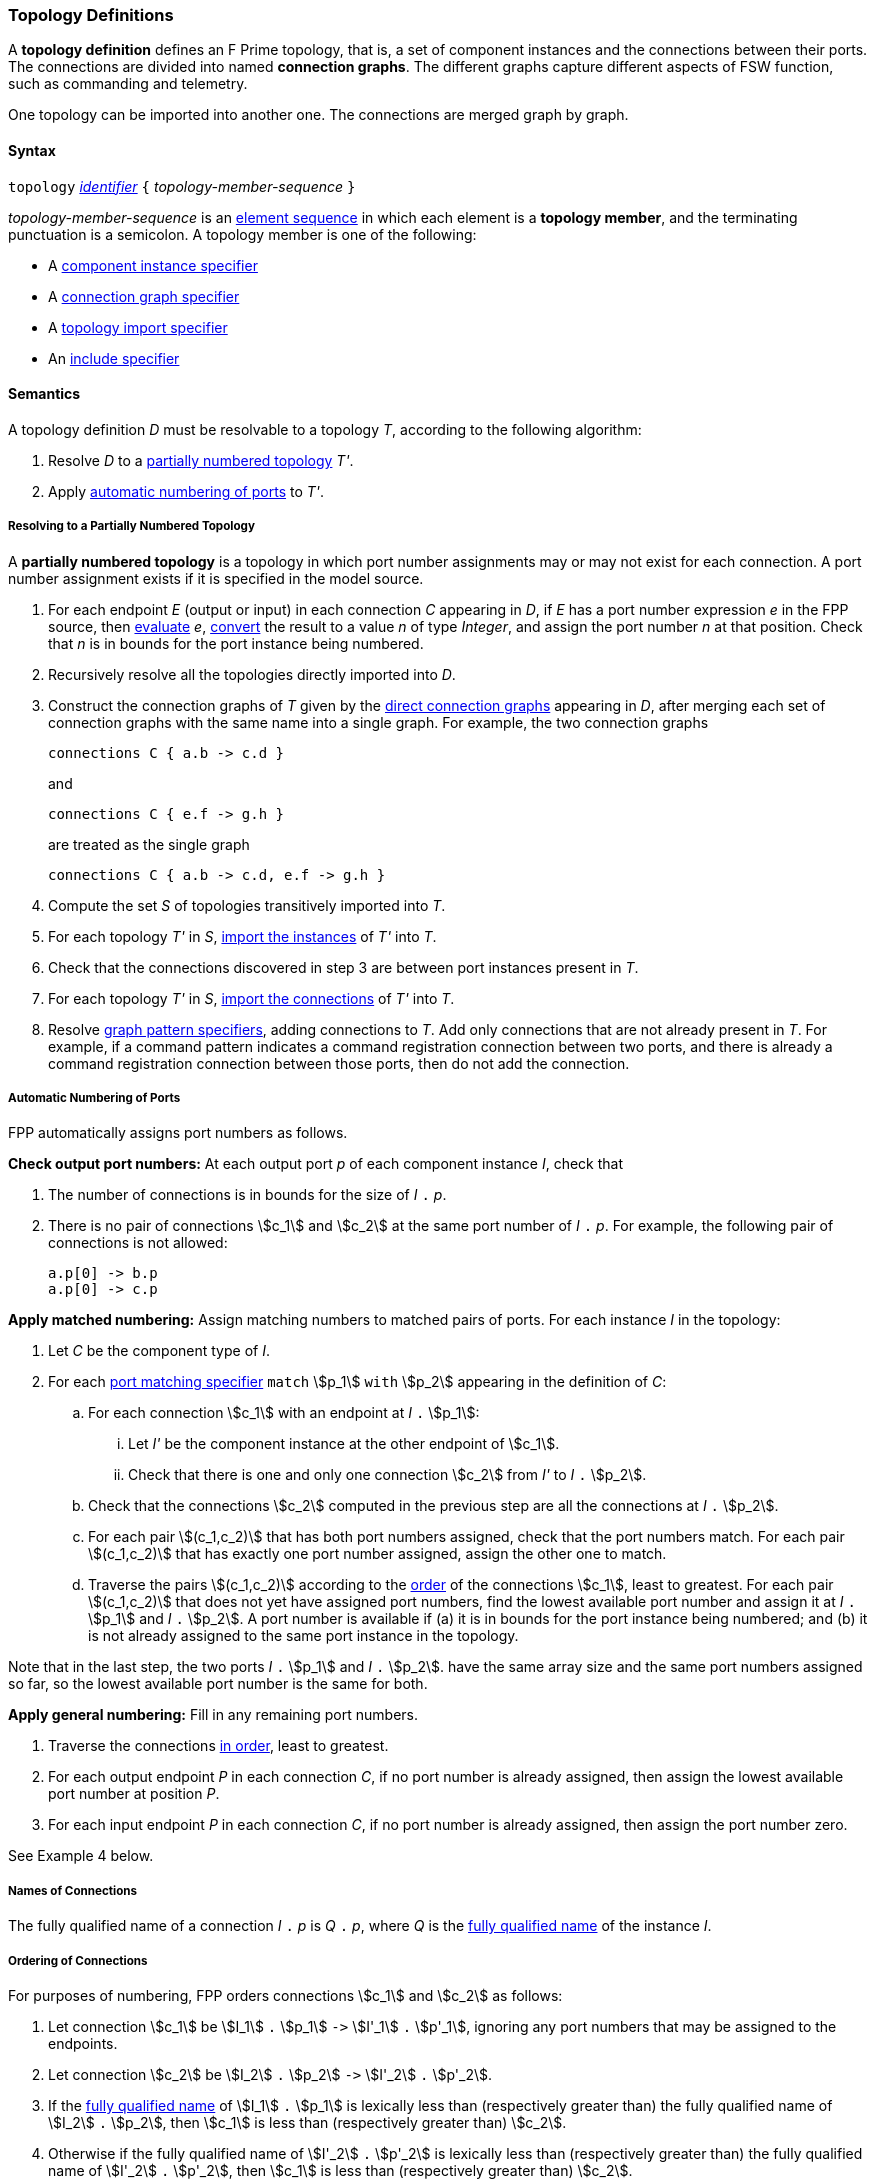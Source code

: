 === Topology Definitions

A *topology definition* defines an F Prime topology,
that is, a set of component instances and the connections
between their ports.
The connections are divided into named *connection graphs*.
The different graphs capture different aspects of FSW
function, such as commanding and telemetry.

One topology can be imported into another one.
The connections are merged graph by graph.

==== Syntax

`topology` 
<<Lexical-Elements_Identifiers,_identifier_>>
`{` _topology-member-sequence_ `}`

_topology-member-sequence_ is an
<<Element-Sequences,element sequence>> in 
which each element is a *topology member*,
and the terminating punctuation is a semicolon.
A topology member is one of the following:

* A <<Specifiers_Component-Instance-Specifiers,component 
instance specifier>>

* A <<Specifiers_Connection-Graph-Specifiers,connection graph specifier>>

* A <<Specifiers_Topology-Import-Specifiers,topology import specifier>>

* An <<Specifiers_Include-Specifiers,include specifier>>

==== Semantics

A topology definition _D_ must be resolvable to a topology _T_,
according to the following algorithm:

. Resolve _D_ to a
<<Definitions_Topology-Definitions_Semantics_Resolving-to-a-Partially-Numbered-Topology,
partially numbered topology>> _T'_.

. Apply 
<<Definitions_Topology-Definitions_Semantics_Automatic-Numbering-of-Ports,
automatic numbering of ports>>
to _T'_.

===== Resolving to a Partially Numbered Topology

A *partially numbered topology* is a topology in which port number
assignments may or may not exist for each connection.
A port number assignment exists if
it is specified in the model source.

. For each endpoint _E_ (output or input) in each connection _C_
appearing in _D_,
if _E_ has a port number  expression _e_ in the FPP source, then
<<Evaluation,evaluate>> _e_,
<<Type-Checking_Type-Conversion,convert>> the result to a value _n_ of type 
_Integer_, and assign the port number _n_ at that position.
Check that _n_ is in bounds for the port instance being numbered.

. Recursively resolve all the topologies directly imported into _D_.

. Construct the connection graphs of _T_ given by the
<<Specifiers_Connection-Graph-Specifiers,direct connection graphs>>
appearing in
_D_, after merging each set of connection graphs with the same name into
a single graph.
For example, the two connection graphs
+
[source,fpp]
----
connections C { a.b -> c.d }
----
+
and
+
[source,fpp]
----
connections C { e.f -> g.h }
----
+
are treated as the single graph
+
[source,fpp]
----
connections C { a.b -> c.d, e.f -> g.h }
----
+

. Compute the set _S_ of topologies transitively imported into _T_.

. For each topology _T'_ in _S_, 
<<Specifiers_Topology-Import-Specifiers,import the instances>>
of _T'_ into _T_.

. Check that the connections discovered in step 3 are between port 
instances present in _T_.

. For each topology _T'_ in _S_, 
<<Specifiers_Topology-Import-Specifiers,import the connections>>
of _T'_ into _T_.

. Resolve 
<<Specifiers_Connection-Graph-Specifiers,graph pattern specifiers>>,
adding connections to _T_.
Add only connections that are not already present in _T_.
For example, if a command pattern indicates a command
registration connection between two ports, and there is already
a command registration connection between those ports, then
do not add the connection.

===== Automatic Numbering of Ports

FPP automatically assigns port numbers as follows.

*Check output port numbers:*
At each output port _p_ of each component instance _I_, check that

. The number of connections is in bounds for the 
size of _I_ `.` _p_.

. There is no pair of connections stem:[c_1] and stem:[c_2]
at the same port number of _I_ `.` _p_.
For example, the following pair of connections is not allowed:
+
[source,fpp]
----
a.p[0] -> b.p
a.p[0] -> c.p
----

*Apply matched numbering:*
Assign matching numbers to matched pairs of ports.
For each instance _I_ in the topology:

. Let _C_ be the component type of _I_.

.  For each
<<Specifiers_Port-Matching-Specifiers,port matching specifier>>
`match` stem:[p_1] `with` stem:[p_2] appearing in the definition of _C_:
 
..  For each connection stem:[c_1] with an endpoint at _I_ `.` stem:[p_1]:
 
... Let _I'_ be the component instance at the other endpoint
of stem:[c_1].
 
... Check that there is one and only one connection
stem:[c_2] from _I'_ to _I_ `.` stem:[p_2].

.. Check that the connections stem:[c_2] computed in the previous
step are all the connections at _I_ `.` stem:[p_2].
 
.. For each pair stem:[(c_1,c_2)] that has both port numbers assigned,
check that the port numbers match.
For each pair stem:[(c_1,c_2)] that has exactly one port number assigned,
assign the other one to match.
 
.. Traverse the pairs stem:[(c_1,c_2)] according to the
<<Definitions_Topology-Definitions_Semantics_Ordering-of-Connections,
order>> of the connections stem:[c_1], least to greatest.
For each pair stem:[(c_1,c_2)] that does not yet have assigned
port numbers, find the lowest available port number
and assign it at _I_ `.` stem:[p_1] and _I_ `.` stem:[p_2].
A port number is available if (a) it is in bounds for the 
port instance being numbered; and (b)
it is not already assigned to the same port instance
in the topology.

Note that in the last step,
the two ports _I_ `.` stem:[p_1] and _I_ `.` stem:[p_2].
have the same array size and
the same port numbers assigned so far, so the lowest
available port number is the same for both.

*Apply general numbering:* 
Fill in any remaining port numbers.

. Traverse the connections
<<Definitions_Topology-Definitions_Semantics_Ordering-of-Connections,
in order>>, least to greatest.

. For each output endpoint _P_ in each connection _C_,
if no port number is already assigned, then assign the lowest available port 
number at position _P_.


. For each input endpoint _P_ in each connection _C_, if no port number is 
already assigned, then assign the port number zero.

See Example 4 below.

===== Names of Connections

The fully qualified name of a connection _I_ `.` _p_
is _Q_ `.` _p_, where _Q_ is the
<<Scoping-of-Names_Names-of-Definitions,fully qualified name>>
of the instance _I_.

===== Ordering of Connections

For purposes of numbering, FPP orders connections
stem:[c_1] and stem:[c_2] as follows:

. Let connection stem:[c_1] be stem:[I_1] `.` stem:[p_1] `pass:[->]`
stem:[I'_1] `.` stem:[p'_1],
ignoring any port numbers that may be assigned to the endpoints.

. Let connection stem:[c_2] be stem:[I_2] `.` stem:[p_2] `pass:[->]`
stem:[I'_2] `.` stem:[p'_2].

. If the
<<Definitions_Topology-Definitions_Semantics_Names-of-Connections,
fully qualified name>>
of stem:[I_1] `.` stem:[p_1] is lexically less
than (respectively greater than) the fully qualified name of
stem:[I_2] `.` stem:[p_2], then
stem:[c_1] is less than (respectively greater than) stem:[c_2].

. Otherwise if the fully qualified name of stem:[I'_2] `.` stem:[p'_2]
is lexically less than (respectively greater than) the fully qualified name of
stem:[I'_2] `.` stem:[p'_2], then stem:[c_1]
is less than (respectively greater than) stem:[c_2].

. Otherwise stem:[c_1] and stem:[c_2] are equal.

==== Examples

*Example 1.*

[source,fpp]
----
@ Command and data handling topology
topology CDH {

  # ----------------------------------------------------------------------
  # Public instances 
  # ----------------------------------------------------------------------

  instance commandDispatcher
  instance commandSequencer
  instance engineeringRateGroup
  instance engineeringTelemetryLogger
  instance engineeringTelemetryConverter
  instance engineeringTelemetrySplitter
  instance eventLogger
  instance rateGroupDriver
  instance telemetryDatabase
  instance timeSource

  # ----------------------------------------------------------------------
  # Private instances 
  # ----------------------------------------------------------------------

  private instance socketGroundInterface

  # ----------------------------------------------------------------------
  # Connection patterns
  # ----------------------------------------------------------------------

  command connections instance commandDispatcher
  event connections instance eventLogger
  time connections instance timeSource

  # ---------------------------------------------------------------------- 
  # Connection graphs
  # ---------------------------------------------------------------------- 

  connections CommandSequences {
    commandSequencer.comCmdOut -> commandDispatcher.comCmdIn
  }

  connections Downlink {
    eventLogger.comOut -> socketGroundInterface.comEventIn
    telemetryDatabase.comOut -> socketGroundInterface.comTlmIn
  }

  connections EngineeringTelemetry {
    commandDispatcher.tlmOut -> engineeringTelemetrySplitter.tlmIn
    commandSequencer.tlmOut -> telemetryDatabase.tlmIn
    engineeringRateGroup.tlmOut -> engineeringTelemetrySplitter.tlmIn
    engineeringTelmetryConverter.comTlmOut -> engineeringTelemetryLogger.comTlmIn
    engineeringTelemetrySplitter.tlmOut -> engineeringTelemetryConverter.tlmIn
    engineeringTelemetrySplitter.tlmOut -> telemetryDatabase.tlmIn
  }

  connections RateGroups {
    engineeringRateGroup.schedOut -> commandSequencer.schedIn
    engineeringRateGroup.schedOut -> telemetryDatabase.schedIn
    rateGroupDriver.cycleOut -> engineeringRateGroup.cycleIn
  }

  connections Uplink {
    socketGroundInterface.comCmdOut -> commandDispatcher.comCmdIn
  }

}
----

*Example 2.*

[source,fpp]
----
@ Attitude control topology
topology AttitudeControl {

  # ----------------------------------------------------------------------
  # Imported topologies 
  # ----------------------------------------------------------------------

  import CDH

  # ----------------------------------------------------------------------
  # Public instances 
  # ----------------------------------------------------------------------

  instance acsRateGroup
  instance attitudeControl
  ...

  # ----------------------------------------------------------------------
  # Private instances 
  # ----------------------------------------------------------------------

  instance socketGroundInterface

  # ----------------------------------------------------------------------
  # Connection patterns
  # ----------------------------------------------------------------------

  command connections instance commandDispatcher
  event connections instance eventLogger
  time connections instance timeSource


  # ----------------------------------------------------------------------
  # Connection graphs
  # ----------------------------------------------------------------------

  connections AttitudeTelemetry {
    ...
  }

  connections Downlink {
    eventLogger.comOut -> socketGroundInterface.comEventIn
    telemetryDatabase.comOut -> socketGroundInterface.comTlmIn
  }

  connections EngineeringTelemetry {
    acsRateGroup.tlmOut -> engineeringTelemetrySplitter.tlmIn
    ...
  }

  connections RateGroups {
    acsRateGroup.schedOut -> attitudeControl.schedIn
  }

  connections Uplink {
    socketGroundInterface.comCmdOut -> commandDispatcher.comCmdIn
  }

}
----

*Example 3.*

[source,fpp]
----
@ Release topology
topology Release {

  # ----------------------------------------------------------------------
  # Imported topologies 
  # ----------------------------------------------------------------------

  import AttitudeControl
  import CDH
  import Communication
  ...

}
----

*Example 4.*

Here is one topology that can result from automatic numbering of ports
applied to topology `B` in the
<<Specifiers_Topology-Import-Specifiers_Example,example for topology import
specifiers>>:

[source,fpp]
----
topology B {

  instance a
  instance c
  instance d
  instance e
  instance f 

  connections C1 {
    a.p1[0] -> c.p[0]
    a.p1[1] -> d.p[0]
  }

  connections C2 {
    a.p2[0] -> e.p[0]
  }

  connections C3 {
    a.p3[0] -> f.p[0]
  }

}
----

In general, where there are multiple connections to a single port array, the 
exact assignment of indices is not specified by the automatic numbering 
algorithm.
Another valid topology would reverse the assignment of 0 and 1 to `a.p1 
pass:[->] c.p` and `a.p1 pass:[->] d.p`.

